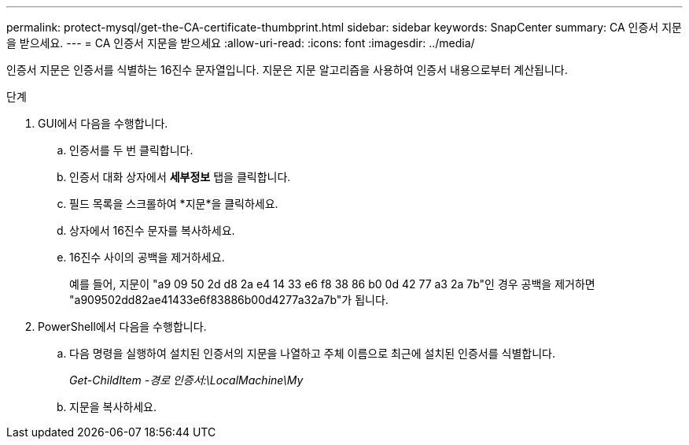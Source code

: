 ---
permalink: protect-mysql/get-the-CA-certificate-thumbprint.html 
sidebar: sidebar 
keywords: SnapCenter 
summary: CA 인증서 지문을 받으세요. 
---
= CA 인증서 지문을 받으세요
:allow-uri-read: 
:icons: font
:imagesdir: ../media/


[role="lead"]
인증서 지문은 인증서를 식별하는 16진수 문자열입니다.  지문은 지문 알고리즘을 사용하여 인증서 내용으로부터 계산됩니다.

.단계
. GUI에서 다음을 수행합니다.
+
.. 인증서를 두 번 클릭합니다.
.. 인증서 대화 상자에서 *세부정보* 탭을 클릭합니다.
.. 필드 목록을 스크롤하여 *지문*을 클릭하세요.
.. 상자에서 16진수 문자를 복사하세요.
.. 16진수 사이의 공백을 제거하세요.
+
예를 들어, 지문이 "a9 09 50 2d d8 2a e4 14 33 e6 f8 38 86 b0 0d 42 77 a3 2a 7b"인 경우 공백을 제거하면 "a909502dd82ae41433e6f83886b00d4277a32a7b"가 됩니다.



. PowerShell에서 다음을 수행합니다.
+
.. 다음 명령을 실행하여 설치된 인증서의 지문을 나열하고 주체 이름으로 최근에 설치된 인증서를 식별합니다.
+
_Get-ChildItem -경로 인증서:\LocalMachine\My_

.. 지문을 복사하세요.



